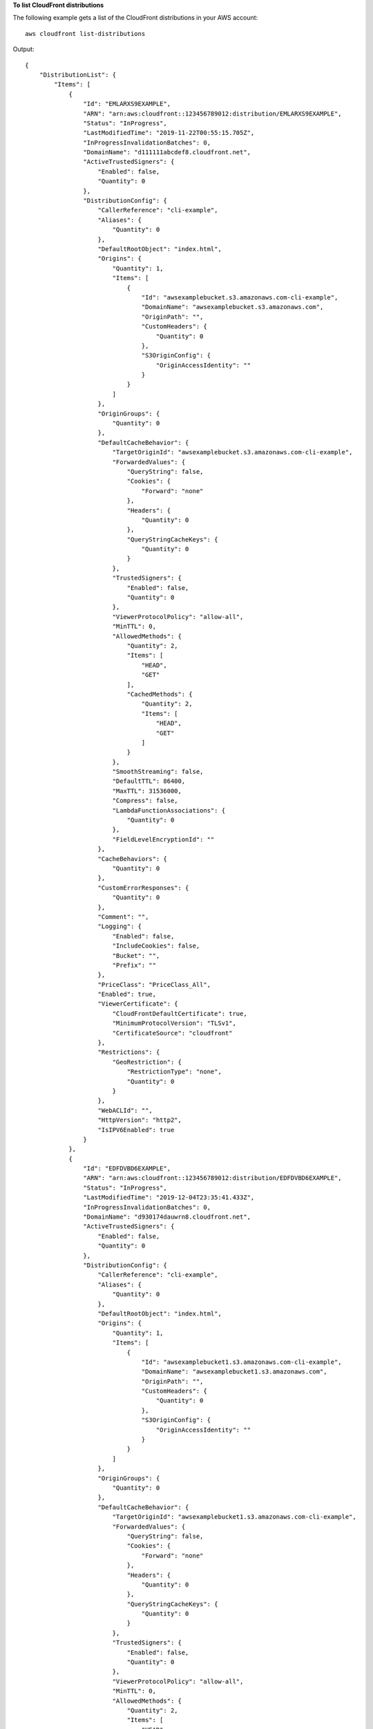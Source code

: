 **To list CloudFront distributions**

The following example gets a list of the CloudFront distributions in your AWS
account::

    aws cloudfront list-distributions

Output::

    {
        "DistributionList": {
            "Items": [
                {
                    "Id": "EMLARXS9EXAMPLE",
                    "ARN": "arn:aws:cloudfront::123456789012:distribution/EMLARXS9EXAMPLE",
                    "Status": "InProgress",
                    "LastModifiedTime": "2019-11-22T00:55:15.705Z",
                    "InProgressInvalidationBatches": 0,
                    "DomainName": "d111111abcdef8.cloudfront.net",
                    "ActiveTrustedSigners": {
                        "Enabled": false,
                        "Quantity": 0
                    },
                    "DistributionConfig": {
                        "CallerReference": "cli-example",
                        "Aliases": {
                            "Quantity": 0
                        },
                        "DefaultRootObject": "index.html",
                        "Origins": {
                            "Quantity": 1,
                            "Items": [
                                {
                                    "Id": "awsexamplebucket.s3.amazonaws.com-cli-example",
                                    "DomainName": "awsexamplebucket.s3.amazonaws.com",
                                    "OriginPath": "",
                                    "CustomHeaders": {
                                        "Quantity": 0
                                    },
                                    "S3OriginConfig": {
                                        "OriginAccessIdentity": ""
                                    }
                                }
                            ]
                        },
                        "OriginGroups": {
                            "Quantity": 0
                        },
                        "DefaultCacheBehavior": {
                            "TargetOriginId": "awsexamplebucket.s3.amazonaws.com-cli-example",
                            "ForwardedValues": {
                                "QueryString": false,
                                "Cookies": {
                                    "Forward": "none"
                                },
                                "Headers": {
                                    "Quantity": 0
                                },
                                "QueryStringCacheKeys": {
                                    "Quantity": 0
                                }
                            },
                            "TrustedSigners": {
                                "Enabled": false,
                                "Quantity": 0
                            },
                            "ViewerProtocolPolicy": "allow-all",
                            "MinTTL": 0,
                            "AllowedMethods": {
                                "Quantity": 2,
                                "Items": [
                                    "HEAD",
                                    "GET"
                                ],
                                "CachedMethods": {
                                    "Quantity": 2,
                                    "Items": [
                                        "HEAD",
                                        "GET"
                                    ]
                                }
                            },
                            "SmoothStreaming": false,
                            "DefaultTTL": 86400,
                            "MaxTTL": 31536000,
                            "Compress": false,
                            "LambdaFunctionAssociations": {
                                "Quantity": 0
                            },
                            "FieldLevelEncryptionId": ""
                        },
                        "CacheBehaviors": {
                            "Quantity": 0
                        },
                        "CustomErrorResponses": {
                            "Quantity": 0
                        },
                        "Comment": "",
                        "Logging": {
                            "Enabled": false,
                            "IncludeCookies": false,
                            "Bucket": "",
                            "Prefix": ""
                        },
                        "PriceClass": "PriceClass_All",
                        "Enabled": true,
                        "ViewerCertificate": {
                            "CloudFrontDefaultCertificate": true,
                            "MinimumProtocolVersion": "TLSv1",
                            "CertificateSource": "cloudfront"
                        },
                        "Restrictions": {
                            "GeoRestriction": {
                                "RestrictionType": "none",
                                "Quantity": 0
                            }
                        },
                        "WebACLId": "",
                        "HttpVersion": "http2",
                        "IsIPV6Enabled": true
                    }
                },
                {
                    "Id": "EDFDVBD6EXAMPLE",
                    "ARN": "arn:aws:cloudfront::123456789012:distribution/EDFDVBD6EXAMPLE",
                    "Status": "InProgress",
                    "LastModifiedTime": "2019-12-04T23:35:41.433Z",
                    "InProgressInvalidationBatches": 0,
                    "DomainName": "d930174dauwrn8.cloudfront.net",
                    "ActiveTrustedSigners": {
                        "Enabled": false,
                        "Quantity": 0
                    },
                    "DistributionConfig": {
                        "CallerReference": "cli-example",
                        "Aliases": {
                            "Quantity": 0
                        },
                        "DefaultRootObject": "index.html",
                        "Origins": {
                            "Quantity": 1,
                            "Items": [
                                {
                                    "Id": "awsexamplebucket1.s3.amazonaws.com-cli-example",
                                    "DomainName": "awsexamplebucket1.s3.amazonaws.com",
                                    "OriginPath": "",
                                    "CustomHeaders": {
                                        "Quantity": 0
                                    },
                                    "S3OriginConfig": {
                                        "OriginAccessIdentity": ""
                                    }
                                }
                            ]
                        },
                        "OriginGroups": {
                            "Quantity": 0
                        },
                        "DefaultCacheBehavior": {
                            "TargetOriginId": "awsexamplebucket1.s3.amazonaws.com-cli-example",
                            "ForwardedValues": {
                                "QueryString": false,
                                "Cookies": {
                                    "Forward": "none"
                                },
                                "Headers": {
                                    "Quantity": 0
                                },
                                "QueryStringCacheKeys": {
                                    "Quantity": 0
                                }
                            },
                            "TrustedSigners": {
                                "Enabled": false,
                                "Quantity": 0
                            },
                            "ViewerProtocolPolicy": "allow-all",
                            "MinTTL": 0,
                            "AllowedMethods": {
                                "Quantity": 2,
                                "Items": [
                                    "HEAD",
                                    "GET"
                                ],
                                "CachedMethods": {
                                    "Quantity": 2,
                                    "Items": [
                                        "HEAD",
                                        "GET"
                                    ]
                                }
                            },
                            "SmoothStreaming": false,
                            "DefaultTTL": 86400,
                            "MaxTTL": 31536000,
                            "Compress": false,
                            "LambdaFunctionAssociations": {
                                "Quantity": 0
                            },
                            "FieldLevelEncryptionId": ""
                        },
                        "CacheBehaviors": {
                            "Quantity": 0
                        },
                        "CustomErrorResponses": {
                            "Quantity": 0
                        },
                        "Comment": "",
                        "Logging": {
                            "Enabled": false,
                            "IncludeCookies": false,
                            "Bucket": "",
                            "Prefix": ""
                        },
                        "PriceClass": "PriceClass_All",
                        "Enabled": true,
                        "ViewerCertificate": {
                            "CloudFrontDefaultCertificate": true,
                            "MinimumProtocolVersion": "TLSv1",
                            "CertificateSource": "cloudfront"
                        },
                        "Restrictions": {
                            "GeoRestriction": {
                                "RestrictionType": "none",
                                "Quantity": 0
                            }
                        },
                        "WebACLId": "",
                        "HttpVersion": "http2",
                        "IsIPV6Enabled": true
                    }
                },
                {
                    "Id": "E1X5IZQEXAMPLE",
                    "ARN": "arn:aws:cloudfront::123456789012:distribution/E1X5IZQEXAMPLE",
                    "Status": "Deployed",
                    "LastModifiedTime": "2019-11-06T21:31:48.864Z",
                    "DomainName": "d2e04y12345678.cloudfront.net",
                    "Aliases": {
                        "Quantity": 0
                    },
                    "Origins": {
                        "Quantity": 1,
                        "Items": [
                            {
                                "Id": "awsexamplebucket2",
                                "DomainName": "awsexamplebucket2.s3.us-west-2.amazonaws.com",
                                "OriginPath": "",
                                "CustomHeaders": {
                                    "Quantity": 0
                                },
                                "S3OriginConfig": {
                                    "OriginAccessIdentity": ""
                                }
                            }
                        ]
                    },
                    "OriginGroups": {
                        "Quantity": 0
                    },
                    "DefaultCacheBehavior": {
                        "TargetOriginId": "awsexamplebucket2",
                        "ForwardedValues": {
                            "QueryString": false,
                            "Cookies": {
                                "Forward": "none"
                            },
                            "Headers": {
                                "Quantity": 0
                            },
                            "QueryStringCacheKeys": {
                                "Quantity": 0
                            }
                        },
                        "TrustedSigners": {
                            "Enabled": false,
                            "Quantity": 0
                        },
                        "ViewerProtocolPolicy": "allow-all",
                        "MinTTL": 0,
                        "AllowedMethods": {
                            "Quantity": 2,
                            "Items": [
                                "HEAD",
                                "GET"
                            ],
                            "CachedMethods": {
                                "Quantity": 2,
                                "Items": [
                                    "HEAD",
                                    "GET"
                                ]
                            }
                        },
                        "SmoothStreaming": false,
                        "DefaultTTL": 86400,
                        "MaxTTL": 31536000,
                        "Compress": false,
                        "LambdaFunctionAssociations": {
                            "Quantity": 0
                        },
                        "FieldLevelEncryptionId": ""
                    },
                    "CacheBehaviors": {
                        "Quantity": 0
                    },
                    "CustomErrorResponses": {
                        "Quantity": 0
                    },
                    "Comment": "",
                    "PriceClass": "PriceClass_All",
                    "Enabled": true,
                    "ViewerCertificate": {
                        "CloudFrontDefaultCertificate": true,
                        "MinimumProtocolVersion": "TLSv1",
                        "CertificateSource": "cloudfront"
                    },
                    "Restrictions": {
                        "GeoRestriction": {
                            "RestrictionType": "none",
                            "Quantity": 0
                        }
                    },
                    "WebACLId": "",
                    "HttpVersion": "HTTP1_1",
                    "IsIPV6Enabled": true
                }
            ]
        }
    }
